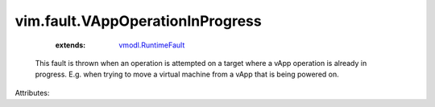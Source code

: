 .. _vmodl.RuntimeFault: ../../vmodl/RuntimeFault.rst


vim.fault.VAppOperationInProgress
=================================
    :extends:

        `vmodl.RuntimeFault`_

  This fault is thrown when an operation is attempted on a target where a vApp operation is already in progress. E.g. when trying to move a virtual machine from a vApp that is being powered on.

Attributes:




